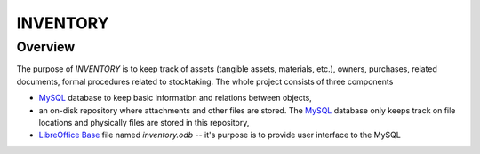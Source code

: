 INVENTORY
=========


Overview
--------

The purpose of *INVENTORY* is to keep track of assets (tangible assets,
materials, etc.), owners, purchases, related documents, formal procedures
related to stocktaking. The whole project consists of three components

- `MySQL`_ database to keep basic information and relations between objects,
- an on-disk repository where attachments and other files are stored. The
  `MySQL`_ database only keeps track on file locations and physically files are
  stored in this repository,
- `LibreOffice Base`_ file named *inventory.odb* -- it's purpose is to provide
  user interface to the MySQL


.. _LibreOffice Base: https://www.libreoffice.org/discover/base/
.. _MySQL: http://www.mysql.com/
